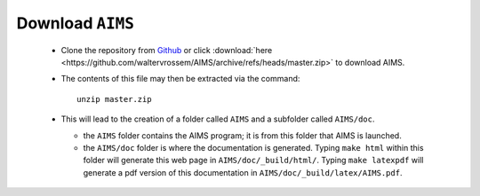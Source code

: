 Download ``AIMS``
=================

  * Clone the repository from `Github <https://github.com/waltervrossem/AIMS>`_ or click :download:`here <https://github.com/waltervrossem/AIMS/archive/refs/heads/master.zip>` to download AIMS.
  * The contents of this file may then be extracted via the command::

     unzip master.zip

  * This will lead to the creation of a folder called ``AIMS`` and
    a subfolder called ``AIMS/doc``.

    - the ``AIMS`` folder contains the AIMS program; it is from this
      folder that AIMS is launched.
    - the ``AIMS/doc`` folder is where the documentation is generated.
      Typing ``make html`` within this folder will generate this web
      page in ``AIMS/doc/_build/html/``.  Typing ``make latexpdf``
      will generate a pdf version of this documentation in
      ``AIMS/doc/_build/latex/AIMS.pdf``.


